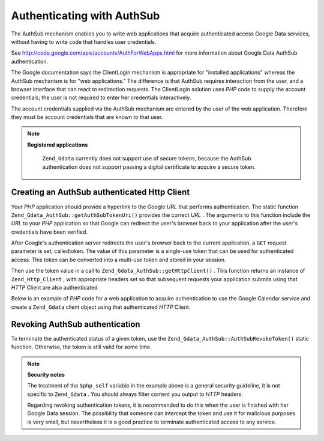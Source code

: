 
Authenticating with AuthSub
===========================

The AuthSub mechanism enables you to write web applications that acquire authenticated access Google Data services, without having to write code that handles user credentials.

See `http://code.google.com/apis/accounts/AuthForWebApps.html`_ for more information about Google Data AuthSub authentication.

The Google documentation says the ClientLogin mechanism is appropriate for "installed applications" whereas the AuthSub mechanism is for "web applications." The difference is that AuthSub requires interaction from the user, and a browser interface that can react to redirection requests. The ClientLogin solution uses *PHP* code to supply the account credentials; the user is not required to enter her credentials interactively.

The account credentials supplied via the AuthSub mechanism are entered by the user of the web application. Therefore they must be account credentials that are known to that user.

.. note::
    **Registered applications**

     ``Zend_Gdata`` currently does not support use of secure tokens, because the AuthSub authentication does not support passing a digital certificate to acquire a secure token.

.. _zend.gdata.authsub.login:

Creating an AuthSub authenticated Http Client
---------------------------------------------

Your *PHP* application should provide a hyperlink to the Google *URL* that performs authentication. The static function ``Zend_Gdata_AuthSub::getAuthSubTokenUri()`` provides the correct *URL* . The arguments to this function include the *URL* to your *PHP* application so that Google can redirect the user's browser back to your application after the user's credentials have been verified.

After Google's authentication server redirects the user's browser back to the current application, a ``GET`` request parameter is set, calledtoken. The value of this parameter is a single-use token that can be used for authenticated access. This token can be converted into a multi-use token and stored in your session.

Then use the token value in a call to ``Zend_Gdata_AuthSub::getHttpClient()`` . This function returns an instance of ``Zend_Http_Client`` , with appropriate headers set so that subsequent requests your application submits using that *HTTP* Client are also authenticated.

Below is an example of *PHP* code for a web application to acquire authentication to use the Google Calendar service and create a ``Zend_Gdata`` client object using that authenticated *HTTP* Client.

.. code-block:: php
    :linenos:
    
    $my_calendar = 'http://www.google.com/calendar/feeds/default/private/full';
    
    if (!isset($_SESSION['cal_token'])) {
        if (isset($_GET['token'])) {
            // You can convert the single-use token to a session token.
            $session_token =
                Zend_Gdata_AuthSub::getAuthSubSessionToken($_GET['token']);
            // Store the session token in our session.
            $_SESSION['cal_token'] = $session_token;
        } else {
            // Display link to generate single-use token
            $googleUri = Zend_Gdata_AuthSub::getAuthSubTokenUri(
                'http://'. $_SERVER['SERVER_NAME'] . $_SERVER['REQUEST_URI'],
                $my_calendar, 0, 1);
            echo "Click <a href='$googleUri'>here</a> " .
                 "to authorize this application.";
            exit();
        }
    }
    
    // Create an authenticated HTTP Client to talk to Google.
    $client = Zend_Gdata_AuthSub::getHttpClient($_SESSION['cal_token']);
    
    // Create a Gdata object using the authenticated Http Client
    $cal = new Zend_Gdata_Calendar($client);
    

.. _zend.gdata.authsub.logout:

Revoking AuthSub authentication
-------------------------------

To terminate the authenticated status of a given token, use the ``Zend_Gdata_AuthSub::AuthSubRevokeToken()`` static function. Otherwise, the token is still valid for some time.

.. code-block:: php
    :linenos:
    
    // Carefully construct this value to avoid application security problems.
    $php_self = htmlentities(substr($_SERVER['PHP_SELF'],
                             0,
                             strcspn($_SERVER['PHP_SELF'], "\n\r")),
                             ENT_QUOTES);
    
    if (isset($_GET['logout'])) {
        Zend_Gdata_AuthSub::AuthSubRevokeToken($_SESSION['cal_token']);
        unset($_SESSION['cal_token']);
        header('Location: ' . $php_self);
        exit();
    }
    

.. note::
    **Security notes**

    The treatment of the ``$php_self`` variable in the example above is a general security guideline, it is not specific to ``Zend_Gdata`` . You should always filter content you output to *HTTP* headers.

    Regarding revoking authentication tokens, it is recommended to do this when the user is finished with her Google Data session. The possibility that someone can intercept the token and use it for malicious purposes is very small, but nevertheless it is a good practice to terminate authenticated access to any service.


.. _`http://code.google.com/apis/accounts/AuthForWebApps.html`: http://code.google.com/apis/accounts/AuthForWebApps.html
